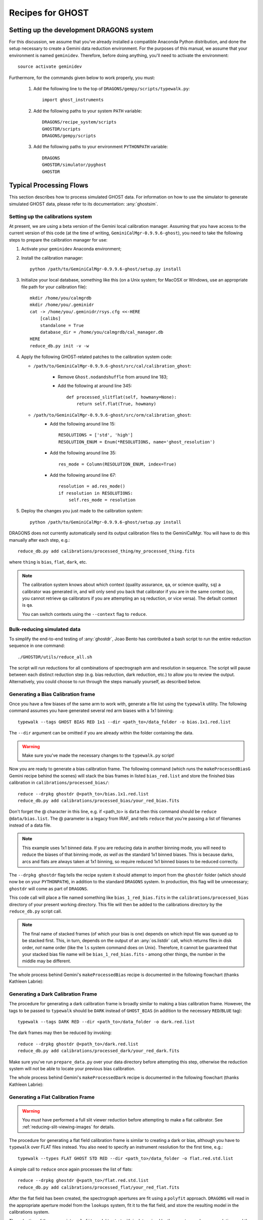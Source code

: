 .. recipes:

.. _GHOST_Recipes_and_Flows:

*****************
Recipes for GHOST
*****************

Setting up the development DRAGONS system
=========================================

For this discussion, we assume that you've already installed
a compatible Anaconda Python distribution, and done the setup necessary to
create a Gemini data reduction environment. For the purposes of this manual,
we assume that your environment is named ``geminidev``. Therefore, before doing
anything, you'll need to activate the environment::

    source activate geminidev

Furthermore, for the commands given below to work properly, you must:

 #. Add the following line to the top of ``DRAGONS/gempy/scripts/typewalk.py``::

        import ghost_instruments

 #. Add the following paths to your system ``PATH`` variable::

        DRAGONS/recipe_system/scripts
        GHOSTDR/scripts
        DRAGONS/gempy/scripts

 #. Add the following paths to your environment ``PYTHONPATH`` variable::

        DRAGONS
        GHOSTDR/simulator/pyghost
        GHOSTDR

Typical Processing Flows
========================

This section describes how to process simulated GHOST data. For information on
how to use the simulator to generate simulated GHOST data, please refer to
its documentation: :any:`ghostsim`.

Setting up the calibrations system
----------------------------------

At present, we are using a beta version of the Gemini local calibration
manager. Assuming that you have access to the current version of this code
(at the time of writing, ``GeminiCalMgr-0.9.9.6-ghost``), you need to take
the following steps to prepare the calibration manager for use:

#. Activate your ``geminidev`` Anaconda environment;
#. Install the calibration manager::

    python /path/to/GeminiCalMgr-0.9.9.6-ghost/setup.py install

#. Initialize your local database, something like this (on a Unix system; for
   MacOSX or Windows, use an appropriate file path for your calibration file)::

    mkdir /home/you/calmgrdb
    mkdir /home/you/.geminidr
    cat -> /home/you/.geminidr/rsys.cfg <<-HERE
        [calibs]
        standalone = True
        database_dir = /home/you/calmgrdb/cal_manager.db
    HERE
    reduce_db.py init -v -w

#. Apply the following GHOST-related patches to the calibration system code:

   - ``/path/to/GeminiCalMgr-0.9.9.6-ghost/src/cal/calibration_ghost``:

        - Remove ``Ghost.nodandshuffle`` from around line 183;
        - Add the following at around line 345::

            def processed_slitflat(self, howmany=None):
                return self.flat(True, howmany)


   - ``/path/to/GeminiCalMgr-0.9.9.6-ghost/src/orm/calibration_ghost``:
        - Add the following around line 15::

            RESOLUTIONS = ['std', 'high']
            RESOLUTION_ENUM = Enum(*RESOLUTIONS, name='ghost_resolution')

        - Add the following around line 35::

            res_mode = Column(RESOLUTION_ENUM, index=True)

        - Add the following around line 67::

            resolution = ad.res_mode()
            if resolution in RESOLUTIONS:
                self.res_mode = resolution

#. Deploy the changes you just made to the calibration system::

    python /path/to/GeminiCalMgr-0.9.9.6-ghost/setup.py install

DRAGONS does not currently automatically send its output calibration files to
the GeminiCalMgr. You will have to do this manually after each step, e.g.::

    reduce_db.py add calibrations/processed_thing/my_processed_thing.fits

where ``thing`` is ``bias``, ``flat``, ``dark``, etc.

.. note::
    The calibration system knows about which context (quality assurance, ``qa``,
    or science quality, ``sq``) a calibrator was generated in, and will only
    send you back that calibrator if you are in the same context (so, you
    cannot retrieve ``qa`` calibrators if you are attempting an ``sq``
    reduction, or vice versa). The default context is ``qa``.

    You can switch contexts using the ``--context`` flag to ``reduce``.

Bulk-reducing simulated data
----------------------------

To simplify the end-to-end testing of :any:`ghostdr`, Joao Bento has
contributed a bash script to run the entire reduction sequence in one command::

    ./GHOSTDR/utils/reduce_all.sh

The script will run reductions for all combinations of spectrograph arm and
resolution in sequence. The script will pause between each distinct
reduction step (e.g. bias reduction, dark reduction, etc.) to allow you to
review the output. Alternatively, you could choose to run through the steps
manually yourself, as described below.

Generating a Bias Calibration frame
-----------------------------------

Once you have a few biases of the same arm to work with, generate a file list
using the ``typewalk`` utility.  The following command assumes you have
generated several red arm biases with a 1x1 binning::

    typewalk --tags GHOST BIAS RED 1x1 --dir <path_to>/data_folder -o bias.1x1.red.list

The ``--dir`` argument can be omitted if you are already within the folder
containing the data.

.. warning::
    Make sure you've made the necessary changes to the ``typewalk.py`` script!

Now you are ready to generate a bias calibration frame.  The following command
(which runs the ``makeProcessedBiasG`` Gemini recipe behind the scenes) will
stack the bias frames in listed ``bias_red.list`` and store the finished bias
calibration in ``calibrations/processed_bias/``::

    reduce --drpkg ghostdr @<path_to>/bias.1x1.red.list
    reduce_db.py add calibrations/processed_bias/your_red_bias.fits

Don't forget the @ character in this line, e.g. if <path_to> is ``data`` then
this command should be ``reduce @data/bias.list``. The @ parameter is a legacy
from IRAF, and tells ``reduce`` that you're passing a list of filenames instead
of a data file.

.. note::
    This example uses 1x1 binned data. If you are reducing data in another
    binning mode, you will need to reduce the biases of that binning mode,
    *as well as* the standard 1x1 binned biases. This is because darks, arcs and
    flats are always taken at 1x1 binning, so require reduced 1x1 binned
    biases to be reduced correctly.


The ``--drpkg ghostdr`` flag tells the recipe system it should attempt to import
from the ``ghostdr`` folder (which should now be on your ``PYTHONPATH``), in
addition to the standard ``DRAGONS`` system. In production, this flag will
be unnecessary; ``ghostdr`` will come as part of ``DRAGONS``.

This code call will place a file named something like ``bias_1_red_bias.fits``
in the
``calibrations/processed_bias`` directory of your present working directory.
This file will then be added to the calibrations directory by the
``reduce_db.py`` script call.

.. note::
    The final name of stacked frames (of which your bias is one) depends on
    which input file was queued up to be stacked first. This, in turn,
    depends on the output of an :any:`os.listdir` call, which returns files
    in disk order, *not* name order (like the ``ls`` system command does on
    Unix). Therefore, it cannot be guaranteed that your stacked bias file name
    will be ``bias_1_red_bias.fits`` - among other things, the number in the
    middle may be different.

The whole process behind Gemini's ``makeProcessedBias`` recipe is documented in
the following flowchart (thanks Kathleen Labrie):

.. only:: latex

    .. image:: images/biasCalibration.png
      :scale: 70

.. only:: html

    .. image:: images/biasCalibration.png
      :scale: 45

Generating a Dark Calibration Frame
-----------------------------------

The procedure for generating a dark calibration frame is broadly similar to
making a bias calibration frame. However, the tags to be passed to ``typewalk``
should be ``DARK`` instead of ``GHOST_BIAS`` (in addition to the
necessary ``RED``/``BLUE`` tag)::

    typewalk --tags DARK RED --dir <path_to>/data_folder -o dark.red.list

The dark frames may then be reduced by invoking::

    reduce --drpkg ghostdr @<path_to>/dark.red.list
    reduce_db.py add calibrations/processed_dark/your_red_dark.fits

Make sure you've run ``prepare_data.py`` over your data directory before
attempting this step, otherwise the reduction system will not be able to locate
your previous bias calibration.

The whole process behind Gemini's ``makeProcessedDark`` recipe is documented in
the following flowchart (thanks Kathleen Labrie):

.. only:: latex

  .. image:: images/darkCalibration.png
    :scale: 70

.. only:: html

  .. image:: images/darkCalibration.png
    :scale: 45


Generating a Flat Calibration Frame
-----------------------------------

.. warning:: You *must* have performed a full slit viewer reduction before
             attempting to make a flat calibrator. See
             :ref:`reducing-slit-viewing-images` for details.

The procedure for generating a flat field calibration frame is similar to
creating a dark or bias, although you have to ``typewalk`` over FLAT files
instead. You also need to specify an instrument resolution for the first time,
e.g.::

    typewalk --types FLAT GHOST STD RED --dir <path_to>/data_folder -o flat.red.std.list

A simple call to ``reduce`` once again processes the list of flats::

    reduce --drpkg ghostdr @<path_to>/flat.red.std.list
    reduce_db.py add calibrations/processed_flat/your_red_flat.fits

After the flat field has been created, the spectrograph apertures are fit using
a ``polyfit`` approach. ``DRAGONS`` will read in the appropriate aperture
model from the ``lookups`` system, fit it to the flat field, and store the
resulting model in the calibrations system.

The selection of the appropriate ``polyfit`` model to start with is
determined by the spectrograph arm, resolution, and the date the observations
are made on. Ideally, there will only be one model per arm and resolution
combination; however, spectrograph maintenance (i.e. dis- and re-assembly) may
result in the model changing at a specific point in time. Therefore, the
RecipeSystem *should* (see below) automatically choose the most recent
applicable model for the dataset being considered.

.. note:: Date-based model selection is currently not implemented - instead,
          only a single model is provided for each arm/resolution combination.
          This is sufficient for testing involving the simulator data.
          Date-based selection will be implemented soon.

The process behind ``makeProcessedFlatG`` is summarized in the following
flowchart (thanks Kathleen Labrie):

.. only:: latex

    .. image:: images/flatCalibration.png
      :scale: 70

.. only:: html

    .. image:: images/flatCalibration.png
      :scale: 45

.. note:: This is the originally-envisaged implementation of
          ``makeProcessedFlatG``. It has since been decided that Gemini will
          guarantee that Gemini Observatory will always take at least three
          flat fields per arm per observation, which means that
          ``rejectCosmicRays`` is not required; ``stackFrames`` will remove
          almost all cosmic rays.


Generating an Arc Calibration Frame
-----------------------------------

.. warning:: You *must* have performed a full slit viewer reduction before
             attempting to make an arc calibrator - the results of the slit
             flat and slit image reduction are required to make the profile
             extraction and subsequent wavelength fitting work. See
             :ref:`reducing-slit-viewing-images` for details.

Making an arc calibration frame is similar to the previous calibration steps.
The correct tag to ``typewalk`` across is ``ARC``::

    typewalk --tags GHOST ARC RED STD --dir <path_to>/data_folder -o arc.red.std.list

Then, the following command reduces the arcs::

    reduce --drpkg ghostdr @<path_to>/arc.red.std.list
    reduce_db.py add calibrations/processed_arc/your_red_arc.fits

Arc reduction not only generates a reduced arc image and places it in the
calibrations directory, but also uses the ``polyfit`` module to extract the
flux profiles of the object/sky fibres in the input image. It then uses this
fit, and a line set stored in the RecipeSystem lookups system, to make a
wavelength fit to the arc image. This fit is also stored in the calibrations
directory/system.


Reducing an Object frame (Spectra)
----------------------------------

The GHOST simulator produces object spectra frames like
``obj95_1.0_high_red.fits`` whose names follow this convention:
``obj{exptime}_{seeing}_{resolution}_{arm}.fits``. If you run ``typewalk`` on
the folder containing these, you'll see that they are identified as having the
tag ``SPECT``, but none of the further tags we've encountered already (e.g.
``BIAS``, ``DARK``, etc.)::

    typewalk --dir <path_to>/data_folder

This informs the reduction framework to run the ``reduceG`` GHOST recipe on
them. which should run to at least the ``flatCorrect`` step now that you
have dark and bias calibration frames (for the moment, we have commented the
remaining steps out of the ``reduceG`` recipe so it will complete
successfully)::

    reduce --drpkg ghostdr <path_to>/data_folder/obj95_1.0_std_1x1_red.fits

This produces a ``obj95_1.0_std_1x1_red_flatCorrected.fits`` (or similar) file,
a bias, dark and flat corrected GHOST spectrum frame.

.. warning:: The primitive ``rejectCosmicRays`` would normally be called as
             part of ``reduceG``, after the ``darkCorrect`` step. It is
             currently commented out - the underlying LACosmic algorithm is
             working, but aperture removal/re-instatement is required to avoid
             accidentally flagging spectral peaks and the edges of orders as
             cosmic rays, and this has yet to be implemented.

.. _reducing-slit-viewing-images:

Reducing Slit Viewing Images
----------------------------

Reducing slit viewer images is very similar to reducing standard images,
including steps to generate bias, dark and flat calibration frames, plus a
final step to process the slit viewer frames (which removes cosmic rays and
computes the mean exposure epoch).  The first step, computing the bias
calibrator, may be skipped in favour of simply pointing to a slit bias frame
(with tags ``SLITV`` and ``BIAS``).  Or, follow these steps to produce one by
stacking multiple frames together::

    typewalk --tags GHOST BIAS SLITV --dir <path_to>/data_folder -o slit.bias.list
    reduce --drpkg ghostdr @slit.bias.list
    reduce_db.py add calibrations/processed_bias/your_red_SLIT_bias.fits

The next step is to generate the dark calibrator.  Follow these steps to produce
one::

    typewalk --tags GHOST SLITV DARK --dir <path_to>/data_folder -o slit.dark.list
    reduce --drpkg ghostdr @slit.dark.list
    reduce_db.py add calibrations/processed_dark/your_red_SLIT_dark.fits

Now generate the flat calibrator.  For this you will now need to specify an
additional type to ``typewalk`` that identifies the resolution of the data that
you wish to process (as mixing resolutions would be nonsensical).  Follow these
steps as an example::

    typewalk --tags GHOST SLITV FLAT STD --dir <path_to>/data_folder -o slit.flat.std.list
    reduce --drpkg ghostdr @slit.flat.std.list
    reduce_db.py add calibrations/processed_slitflat/your_red_SLIT_slitflat.fits

Though not (yet) used in our final object reduction, you can also produce a
master arc frame::

    typewalk --tags GHOST SLITV ARC HIGH --dir <path_to>/data_folder -o slit.arc.std.list
    reduce --drpkg ghostdr @slit.arc.std.list
    reduce_db.py add calibrations/processed_arc/your_red_SLIT_arc.fits

The final step is to use all of the above calibrators (except the arc) in a call
to ``reduce`` a set of slit viewer images taken concurrently with a science
frame, usually found in files named like ``obj95_1.0_high_SLIT.fits`` (following
this convention: ``obj{exptime}_{seeing}_{resolution}_SLIT.fits``).
This informs the reduction framework to run the
``makeProcessedSlit`` GHOST recipe on them.  Run the reduction as follows::

    reduce --drpkg ghostdr <path_to>/data_folder/obj95_1.0_high_SLIT.fits


Other Processing Flows
======================
include scientific flow charts, include associated recipes
